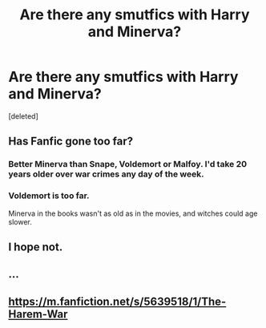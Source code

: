 #+TITLE: Are there any smutfics with Harry and Minerva?

* Are there any smutfics with Harry and Minerva?
:PROPERTIES:
:Score: 0
:DateUnix: 1542877005.0
:DateShort: 2018-Nov-22
:FlairText: Request
:END:
[deleted]


** Has Fanfic gone too far?
:PROPERTIES:
:Score: 13
:DateUnix: 1542911564.0
:DateShort: 2018-Nov-22
:END:

*** Better Minerva than Snape, Voldemort or Malfoy. I'd take 20 years older over war crimes any day of the week.
:PROPERTIES:
:Author: Hellstrike
:Score: 10
:DateUnix: 1542913724.0
:DateShort: 2018-Nov-22
:END:


*** Voldemort is too far.

Minerva in the books wasn't as old as in the movies, and witches could age slower.
:PROPERTIES:
:Author: Edocsiru
:Score: 2
:DateUnix: 1542917517.0
:DateShort: 2018-Nov-22
:END:


** I hope not.
:PROPERTIES:
:Author: niceblouse
:Score: 6
:DateUnix: 1542906641.0
:DateShort: 2018-Nov-22
:END:


** ...
:PROPERTIES:
:Score: 2
:DateUnix: 1542904611.0
:DateShort: 2018-Nov-22
:END:


** [[https://m.fanfiction.net/s/5639518/1/The-Harem-War]]
:PROPERTIES:
:Author: IcyWindows
:Score: 1
:DateUnix: 1543046758.0
:DateShort: 2018-Nov-24
:END:
